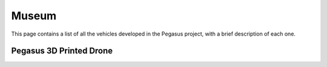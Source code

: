 Museum
======

This page contains a list of all the vehicles developed in the Pegasus project, with a brief description of each one.

Pegasus 3D Printed Drone
------------------------

.. image:: https://github.com/PegasusResearch/pegasus_cad/blob/main/docs/_static/full_assembly.png?raw=true
  :width: 600
  :align: center
  :alt: Pegasus Drone CAD Model